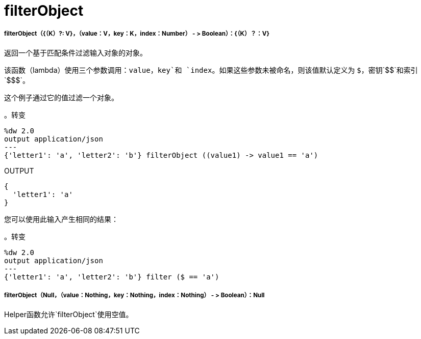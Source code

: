 =  filterObject

// * <<filterobject1>>
// * <<filterobject2>>


[[filterobject1]]
=====  filterObject（{（K）?: V}，（value：V，key：K，index：Number） - > Boolean）：{（K）？：V}

返回一个基于匹配条件过滤输入对象的对象。

该函数（lambda）使用三个参数调用：`value`，`key`和
`index`。如果这些参数未被命名，则该值默认定义为
`&#36;`，密钥`&#36;&#36;`和索引`&#36;&#36;&#36;`。

这个例子通过它的值过滤一个对象。

。转变
[source,DataWeave,linenums]
----
%dw 2.0
output application/json
---
{'letter1': 'a', 'letter2': 'b'} filterObject ((value1) -> value1 == 'a')
----

.OUTPUT
[source,JSON,linenums]
----
{
  'letter1': 'a'
}
----

您可以使用此输入产生相同的结果：

。转变
[source,DataWeave, linenums]
----
%dw 2.0
output application/json
---
{'letter1': 'a', 'letter2': 'b'} filter ($ == 'a')
----


[[filterobject2]]
=====  filterObject（Null，（value：Nothing，key：Nothing，index：Nothing） - > Boolean）：Null

Helper函数允许`filterObject`使用空值。

